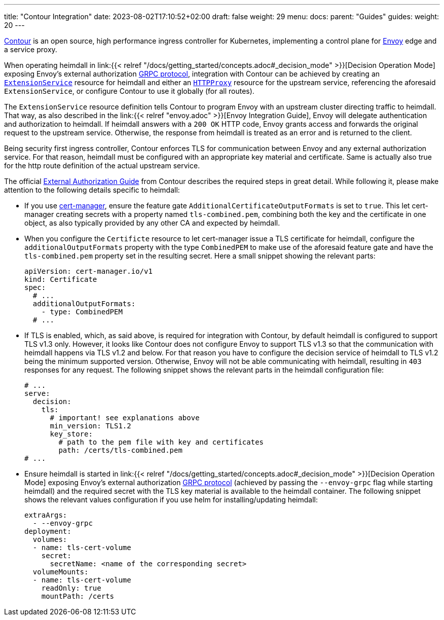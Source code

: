 ---
title: "Contour Integration"
date: 2023-08-02T17:10:52+02:00
draft: false
weight: 29
menu:
  docs:
    parent: "Guides"
  guides:
    weight: 20
---

https://projectcontour.io/[Contour] is an open source, high performance ingress controller for Kubernetes, implementing a control plane for https://www.envoyproxy.io/[Envoy] edge and a service proxy.

When operating heimdall in link:{{< relref "/docs/getting_started/concepts.adoc#_decision_mode" >}}[Decision Operation Mode] exposing Envoy's external authorization https://www.envoyproxy.io/docs/envoy/latest/api-v3/service/auth/v3/external_auth.proto[GRPC protocol], integration with Contour can be achieved by creating an https://projectcontour.io/docs/1.25/config/api/#projectcontour.io/v1alpha1.ExtensionService[`ExtensionService`] resource for heimdall and either an https://projectcontour.io/docs/1.25/config/api/#projectcontour.io/v1.HTTPProxy[`HTTPProxy`] resource for the upstream service, referencing the aforesaid `ExtensionService`, or configure Contour to use it globally (for all routes).

The `ExtensionService` resource definition tells Contour to program Envoy with an upstream cluster directing traffic to heimdall. That way, as also described in the link:{{< relref "envoy.adoc" >}}[Envoy Integration Guide], Envoy will delegate authentication and authorization to heimdall. If heimdall answers with a `200 OK` HTTP code, Envoy grants access and forwards the original request to the upstream service. Otherwise, the response from heimdall is treated as an error and is returned to the client.

Being security first ingress controller, Contour enforces TLS for communication between Envoy and any external authorization service. For that reason, heimdall must be configured with an appropriate key material and certificate. Same is actually also true for the http route definition of the actual upstream service.

The official https://projectcontour.io/docs/main/guides/external-authorization/[External Authorization Guide] from Contour describes the required steps in great detail. While following it, please make attention to the following details specific to heimdall:

* If you use https://cert-manager.io/[cert-manager], ensure the feature gate `AdditionalCertificateOutputFormats` is set to `true`. This let cert-manager creating secrets with a property named `tls-combined.pem`, combining both the key and the certificate in one object, as also typically provided by any other CA and expected by heimdall.

* When you configure the `Certificte` resource to let cert-manager issue a TLS certificate for heimdall, configure the `additionalOutputFormats` property with the type `CombinedPEM` to make use of the aforesaid feature gate and have the `tls-combined.pem` property set in the resulting secret. Here a small snippet showing the relevant parts:
+
[source, yaml]
----
apiVersion: cert-manager.io/v1
kind: Certificate
spec:
  # ...
  additionalOutputFormats:
    - type: CombinedPEM
  # ...
----

* If TLS is enabled, which, as said above, is required for integration with Contour, by default heimdall is configured to support TLS v1.3 only. However, it looks like Contour does not configure Envoy to support TLS v1.3 so that the communication with heimdall happens via TLS v1.2 and below. For that reason you have to configure the decision service of heimdall to TLS v1.2 being the minimum supported version. Otherwise, Envoy will not be able communicating with heimdall, resulting in `403` responses for any request. The following snippet shows the relevant parts in the heimdall configuration file:
+
[source, yaml]
----
# ...
serve:
  decision:
    tls:
      # important! see explanations above
      min_version: TLS1.2
      key_store:
        # path to the pem file with key and certificates
        path: /certs/tls-combined.pem
# ...
----

* Ensure heimdall is started in link:{{< relref "/docs/getting_started/concepts.adoc#_decision_mode" >}}[Decision Operation Mode] exposing Envoy's external authorization https://www.envoyproxy.io/docs/envoy/latest/api-v3/service/auth/v3/external_auth.proto[GRPC protocol] (achieved by passing the `--envoy-grpc` flag while starting heimdall) and the required secret with the TLS key material is available to the heimdall container. The following snippet shows the relevant values configuration if you use helm for installing/updating heimdall:
+
[source, yaml]
----
extraArgs:
  - --envoy-grpc
deployment:
  volumes:
  - name: tls-cert-volume
    secret:
      secretName: <name of the corresponding secret>
  volumeMounts:
  - name: tls-cert-volume
    readOnly: true
    mountPath: /certs
----
